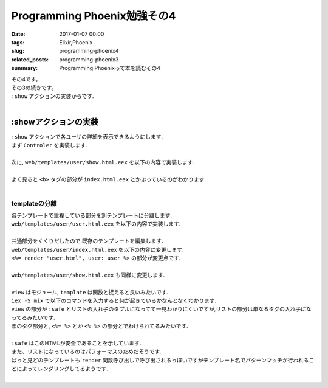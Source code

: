 Programming Phoenix勉強その4
################################

:date: 2017-01-07 00:00
:tags: Elixir,Phoenix
:slug: programming-phoenix4
:related_posts: programming-phoenix3
:summary: Programming Phoenixって本を読むその4


| その4です。
| その3の続きです。
| ``:show`` アクションの実装からです.
|

=========================
:showアクションの実装
=========================

| ``:show`` アクションで各ユーザの詳細を表示できるようにします.
| まず ``Controler`` を実装します.
|

.. code-block:: Elixir
  :linenos:

  def show(conn, %{"id" => id}) do
    user = Repo.get(Rumbl.User, id)
    render conn, "show.html", user: user
  end

| 次に, ``web/templates/user/show.html.eex`` を以下の内容で実装します.
|

.. code-block:: ERB
  :linenos:

  <h1>Showing User</h1>
  <b><%= first_name(@user) %></b> (<%= @user.id %>)

| よく見ると ``<b>`` タグの部分が ``index.html.eex`` とかぶっているのがわかります.
|

templateの分離
=========================

| 各テンプレートで重複している部分を別テンプレートに分離します.
| ``web/templates/user/user.html.eex`` を以下の内容で実装します.
|

.. code-block:: ERB
  :linenos:

  <b><%= first_name(@user) %></b> (<%= @user.id %>)

| 共通部分をくくりだしたので,既存のテンプレートを編集します.
| ``web/templates/user/index.html.eex`` を以下の内容に変更します.
| ``<%= render "user.html", user: user %>`` の部分が変更点です.
|

.. code-block:: ERB
  :linenos:

  <h1>Listing Users</h1>
  
  <table class="table">
    <%= for user <- @users do %>
      <tr>
        <td><%= render "user.html", user: user %></td>
        <td><%= link "View", to: user_path(@conn, :show, user.id) %></td>
      </tr>
    <% end %>
  </table>

| ``web/templates/user/show.html.eex`` も同様に変更します.
|

.. code-block:: ERB
  :linenos:

  <h1>Showing User</h1>
  <%= render "user.html", user: @user %>

| ``view`` はモジュール, ``template`` は関数と捉えると良いみたいです.
| ``iex -S mix`` で以下のコマンドを入力すると何が起きているかなんとなくわかります.
| ``view`` の部分が ``:safe`` とリストの入れ子のタプルになってて一見わかりにくいですが,リストの部分は単なるタグの入れ子になってるみたいです.
| 素のタグ部分と, ``<%= %>`` とか ``<% %>`` の部分とでわけられてるみたいです.
|

.. code-block:: shell
  :linenos:
  
  iex(1)> user = Rumbl.Repo.get Rumbl.User, "1"
  %Rumbl.User{id: "1", name: "Jose", password: "elixir", username: "josevalim"}
  iex(2)> view = Rumbl.UserView.render("user.html", user: user)
  {:safe, [[[[["" | "<b>"] | "Jose"] | "</b> ("] | "1"] | ")\n"]}
  iex(3)> Phoenix.HTML.safe_to_string(view)
  "<b>Jose</b> (1)\n"

| ``:safe`` はこのHTMLが安全であることを示しています.
| また、リストになっているのはパフォーマスのためだそうです.
| ぱっと見どのテンプレートも ``render`` 関数呼び出しで呼び出されるっぽいですがテンプレート名でパターンマッチが行われることによってレンダリングしてるようです.
|
